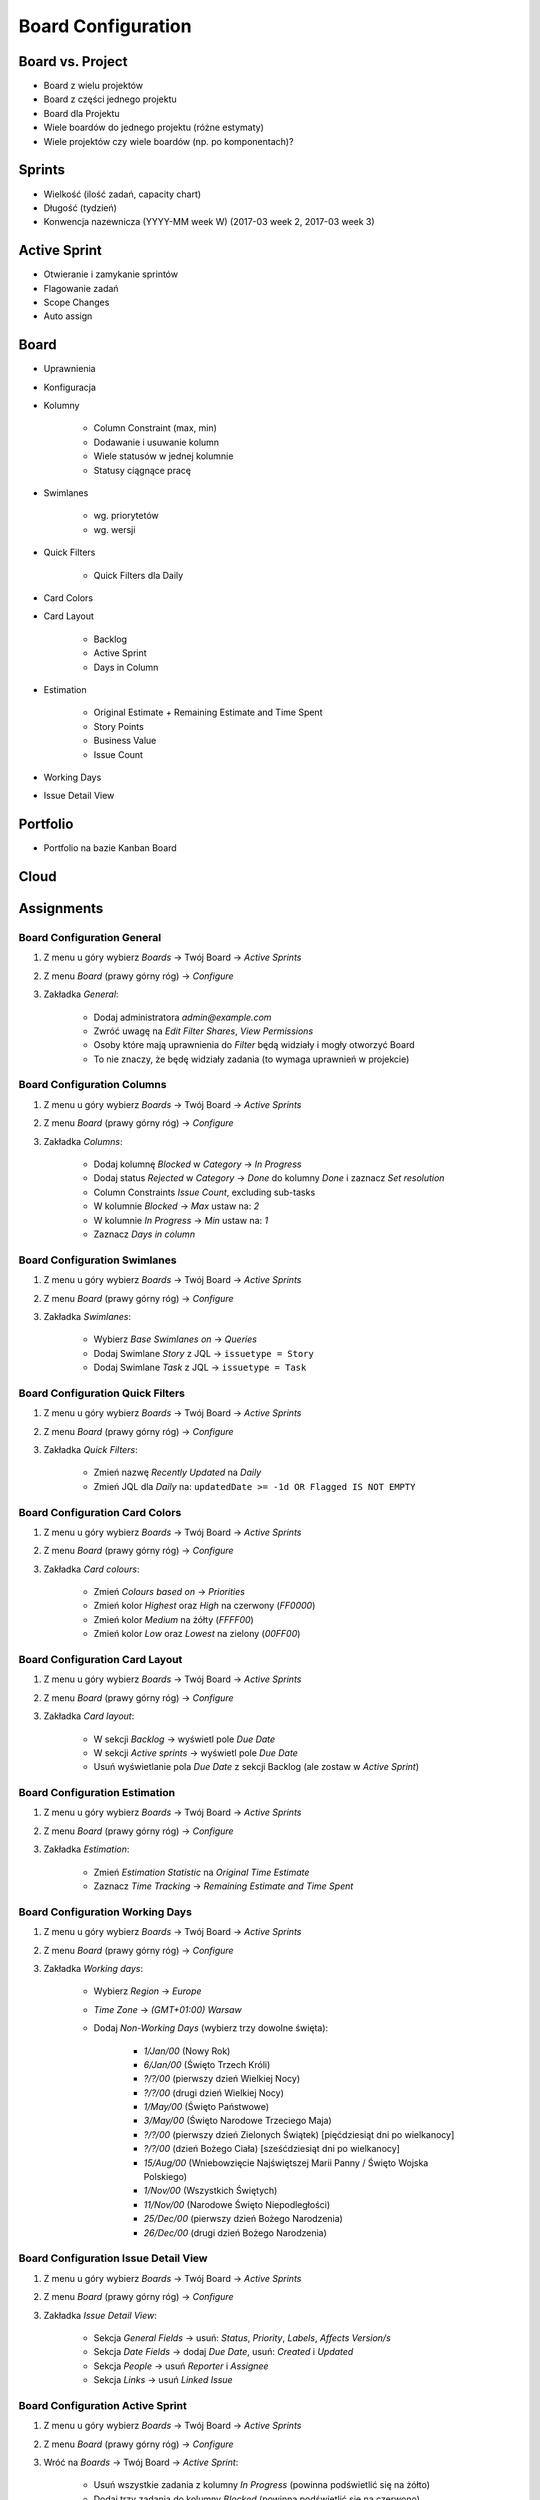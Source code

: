 *******************
Board Configuration
*******************


Board vs. Project
=================
- Board z wielu projektów
- Board z części jednego projektu
- Board dla Projektu
- Wiele boardów do jednego projektu (różne estymaty)
- Wiele projektów czy wiele boardów (np. po komponentach)?

.. figure:: img/jira-board-vs-project-1.png
.. figure:: img/jira-board-vs-project-2.png
.. figure:: img/jira-board-vs-project-3.png
.. figure:: img/jira-board-vs-project-4.png
.. figure:: img/jira-board-vs-project-5.png
.. figure:: img/jira-board-vs-project-6.png



Sprints
=======
- Wielkość (ilość zadań, capacity chart)
- Długość (tydzień)
- Konwencja nazewnicza (YYYY-MM week W) (2017-03 week 2, 2017-03 week 3)


Active Sprint
=============
- Otwieranie i zamykanie sprintów
- Flagowanie zadań
- Scope Changes
- Auto assign


Board
=====
- Uprawnienia
- Konfiguracja
- Kolumny

    - Column Constraint (max, min)
    - Dodawanie i usuwanie kolumn
    - Wiele statusów w jednej kolumnie
    - Statusy ciągnące pracę

- Swimlanes

    - wg. priorytetów
    - wg. wersji

- Quick Filters

    - Quick Filters dla Daily

- Card Colors
- Card Layout

    - Backlog
    - Active Sprint
    - Days in Column

- Estimation

    - Original Estimate + Remaining Estimate and Time Spent
    - Story Points
    - Business Value
    - Issue Count

- Working Days
- Issue Detail View


Portfolio
=========
- Portfolio na bazie Kanban Board

.. figure:: img/agile-epic-decomposition-18-risk.jpg
.. figure:: img/agile-epic-decomposition-19-portfolio.jpg


Cloud
=====
.. figure:: img/jira-board-roadmap.png
.. figure:: img/jira-board-features.png


Assignments
===========

Board Configuration General
---------------------------
#. Z menu u góry wybierz `Boards` -> Twój Board -> `Active Sprints`
#. Z menu `Board` (prawy górny róg) -> `Configure`
#. Zakładka `General`:

    - Dodaj administratora `admin@example.com`
    - Zwróć uwagę na `Edit Filter Shares`, `View Permissions`
    - Osoby które mają uprawnienia do `Filter` będą widziały i mogły otworzyć Board
    - To nie znaczy, że będę widziały zadania (to wymaga uprawnień w projekcie)

Board Configuration Columns
---------------------------
#. Z menu u góry wybierz `Boards` -> Twój Board -> `Active Sprints`
#. Z menu `Board` (prawy górny róg) -> `Configure`
#. Zakładka `Columns`:

    - Dodaj kolumnę `Blocked` w `Category` -> `In Progress`
    - Dodaj status `Rejected` w `Category` -> `Done` do kolumny `Done` i zaznacz `Set resolution`
    - Column Constraints `Issue Count`, excluding sub-tasks
    - W kolumnie `Blocked` -> `Max` ustaw na: `2`
    - W kolumnie `In Progress` -> `Min` ustaw na: `1`
    - Zaznacz `Days in column`

Board Configuration Swimlanes
-----------------------------
#. Z menu u góry wybierz `Boards` -> Twój Board -> `Active Sprints`
#. Z menu `Board` (prawy górny róg) -> `Configure`
#. Zakładka `Swimlanes`:

    - Wybierz `Base Swimlanes on` -> `Queries`
    - Dodaj Swimlane `Story` z JQL -> ``issuetype = Story``
    - Dodaj Swimlane `Task` z JQL -> ``issuetype = Task``

Board Configuration Quick Filters
---------------------------------
#. Z menu u góry wybierz `Boards` -> Twój Board -> `Active Sprints`
#. Z menu `Board` (prawy górny róg) -> `Configure`
#. Zakładka `Quick Filters`:

    - Zmień nazwę `Recently Updated` na `Daily`
    - Zmień JQL dla `Daily` na: ``updatedDate >= -1d OR Flagged IS NOT EMPTY``

Board Configuration Card Colors
-------------------------------
#. Z menu u góry wybierz `Boards` -> Twój Board -> `Active Sprints`
#. Z menu `Board` (prawy górny róg) -> `Configure`
#. Zakładka `Card colours`:

    - Zmień `Colours based on` -> `Priorities`
    - Zmień kolor `Highest` oraz `High` na czerwony (`FF0000`)
    - Zmień kolor `Medium` na żółty (`FFFF00`)
    - Zmień kolor `Low` oraz `Lowest` na zielony (`00FF00`)

Board Configuration Card Layout
-------------------------------
#. Z menu u góry wybierz `Boards` -> Twój Board -> `Active Sprints`
#. Z menu `Board` (prawy górny róg) -> `Configure`
#. Zakładka `Card layout`:

    - W sekcji `Backlog` -> wyświetl pole `Due Date`
    - W sekcji `Active sprints` -> wyświetl pole `Due Date`
    - Usuń wyświetlanie pola `Due Date` z sekcji Backlog (ale zostaw w `Active Sprint`)

Board Configuration Estimation
------------------------------
#. Z menu u góry wybierz `Boards` -> Twój Board -> `Active Sprints`
#. Z menu `Board` (prawy górny róg) -> `Configure`
#. Zakładka `Estimation`:

    - Zmień `Estimation Statistic` na `Original Time Estimate`
    - Zaznacz `Time Tracking` -> `Remaining Estimate and Time Spent`

Board Configuration Working Days
--------------------------------
#. Z menu u góry wybierz `Boards` -> Twój Board -> `Active Sprints`
#. Z menu `Board` (prawy górny róg) -> `Configure`
#. Zakładka `Working days`:

    - Wybierz `Region` -> `Europe`
    - `Time Zone` -> `(GMT+01:00) Warsaw`
    - Dodaj `Non-Working Days` (wybierz trzy dowolne święta):

        * `1/Jan/00` (Nowy Rok)
        * `6/Jan/00` (Święto Trzech Króli)
        * `?/?/00` (pierwszy dzień Wielkiej Nocy)
        * `?/?/00` (drugi dzień Wielkiej Nocy)
        * `1/May/00` (Święto Państwowe)
        * `3/May/00` (Święto Narodowe Trzeciego Maja)
        * `?/?/00` (pierwszy dzień Zielonych Świątek) [pięćdziesiąt dni po wielkanocy]
        * `?/?/00` (dzień Bożego Ciała) [sześćdziesiąt dni po wielkanocy]
        * `15/Aug/00` (Wniebowzięcie Najświętszej Marii Panny / Święto Wojska Polskiego)
        * `1/Nov/00` (Wszystkich Świętych)
        * `11/Nov/00` (Narodowe Święto Niepodległości)
        * `25/Dec/00` (pierwszy dzień Bożego Narodzenia)
        * `26/Dec/00` (drugi dzień Bożego Narodzenia)

Board Configuration Issue Detail View
-------------------------------------
#. Z menu u góry wybierz `Boards` -> Twój Board -> `Active Sprints`
#. Z menu `Board` (prawy górny róg) -> `Configure`
#. Zakładka `Issue Detail View`:

    - Sekcja `General Fields` -> usuń: `Status`, `Priority`, `Labels`, `Affects Version/s`
    - Sekcja `Date Fields` -> dodaj `Due Date`, usuń: `Created` i `Updated`
    - Sekcja `People` -> usuń `Reporter` i `Assignee`
    - Sekcja `Links` -> usuń `Linked Issue`

Board Configuration Active Sprint
---------------------------------
#. Z menu u góry wybierz `Boards` -> Twój Board -> `Active Sprints`
#. Z menu `Board` (prawy górny róg) -> `Configure`
#. Wróć na `Boards` -> Twój Board -> `Active Sprint`:

    - Usuń wszystkie zadania z kolumny `In Progress` (powinna podświetlić się na żółto)
    - Dodaj trzy zadania do kolumny `Blocked` (powinna podświetlić się na czerwono)
